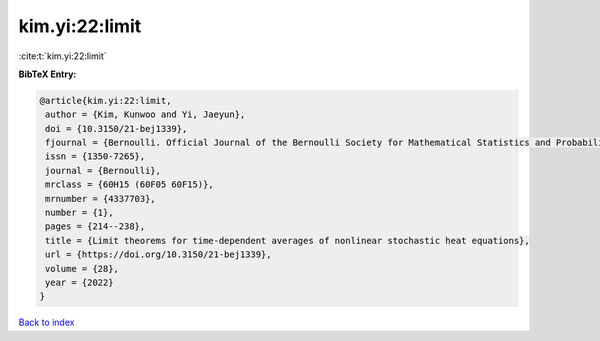 kim.yi:22:limit
===============

:cite:t:`kim.yi:22:limit`

**BibTeX Entry:**

.. code-block:: bibtex

   @article{kim.yi:22:limit,
    author = {Kim, Kunwoo and Yi, Jaeyun},
    doi = {10.3150/21-bej1339},
    fjournal = {Bernoulli. Official Journal of the Bernoulli Society for Mathematical Statistics and Probability},
    issn = {1350-7265},
    journal = {Bernoulli},
    mrclass = {60H15 (60F05 60F15)},
    mrnumber = {4337703},
    number = {1},
    pages = {214--238},
    title = {Limit theorems for time-dependent averages of nonlinear stochastic heat equations},
    url = {https://doi.org/10.3150/21-bej1339},
    volume = {28},
    year = {2022}
   }

`Back to index <../By-Cite-Keys.rst>`_
